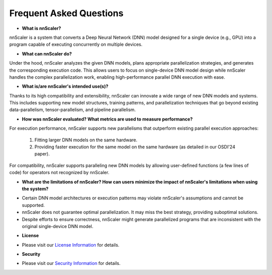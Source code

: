 Frequent Asked Questions
------------------------

* **What is nnScaler?**

nnScaler is a system that converts a Deep Neural Network (DNN) model designed for a single device (e.g., GPU) into a program capable of executing concurrently on multiple devices.

* **What can nnScaler do?**

Under the hood, nnScaler analyzes the given DNN models, plans appropriate parallelization strategies, and generates the corresponding execution code. This allows users to focus on single-device DNN model design while nnScaler handles the complex parallelization work, enabling high-performance parallel DNN execution with ease.

* **What is/are nnScaler's intended use(s)?**

Thanks to its high compatibility and extensibility, nnScaler can innovate a wide range of new DNN models and systems. This includes supporting new model structures, training patterns, and parallelization techniques that go beyond existing data-parallelism, tensor-parallelism, and pipeline parallelism.

* **How was nnScaler evaluated? What metrics are used to measure performance?**

For execution performance, nnScaler supports new parallelisms that outperform existing parallel execution approaches:

 1. Fitting larger DNN models on the same hardware.
 2. Providing faster execution for the same model on the same hardware (as detailed in our OSDI'24 paper).

For compatibility, nnScaler supports paralleling new DNN models by allowing user-defined functions (a few lines of code) for operators not recognized by nnScaler.

* **What are the limitations of nnScaler? How can users minimize the impact of nnScaler's limitations when using the system?**

- Certain DNN model architectures or execution patterns may violate nnScaler's assumptions and cannot be supported.
- nnScaler does not guarantee optimal parallelization. It may miss the best strategy, providing suboptimal solutions.
- Despite efforts to ensure correctness, nnScaler might generate parallelized programs that are inconsistent with the original single-device DNN model.

* **License**

- Please visit our `License Information <https://github.com/microsoft/nnscaler/blob/main/LICENSE>`_ for details.

* **Security**

- Please visit our `Security Information <https://github.com/microsoft/nnscaler/blob/main/SECURITY.md>`_ for details.